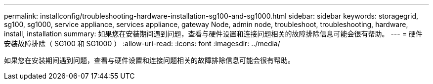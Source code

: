 ---
permalink: installconfig/troubleshooting-hardware-installation-sg100-and-sg1000.html 
sidebar: sidebar 
keywords: storagegrid, sg100, sg1000, service appliance, services appliance, gateway Node, admin node, troubleshoot, troubleshooting, hardware, install, installation 
summary: 如果您在安装期间遇到问题，查看与硬件设置和连接问题相关的故障排除信息可能会很有帮助。 
---
= 硬件安装故障排除（ SG100 和 SG1000 ）
:allow-uri-read: 
:icons: font
:imagesdir: ../media/


[role="lead"]
如果您在安装期间遇到问题，查看与硬件设置和连接问题相关的故障排除信息可能会很有帮助。
